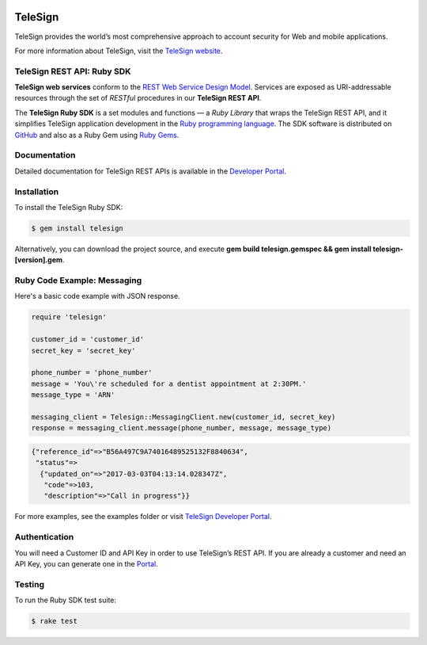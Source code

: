 .. image:: https://img.shields.io/travis/TeleSign/ruby_telesign.svg
    :target: https://travis-ci.org/TeleSign/ruby_telesign

.. image:: https://img.shields.io/gem/v/telesign.svg
    :target: https://rubygems.org/gems/telesign

.. image:: https://img.shields.io/github/license/TeleSign/ruby_telesign.svg
    :target: https://github.com/TeleSign/ruby_telesign/blob/master/LICENSE

========
TeleSign
========

TeleSign provides the world’s most comprehensive approach to account security for Web and mobile applications.

For more information about TeleSign, visit the `TeleSign website <http://www.TeleSign.com>`_.

TeleSign REST API: Ruby SDK
---------------------------

**TeleSign web services** conform to the `REST Web Service Design Model
<http://en.wikipedia.org/wiki/Representational_state_transfer>`_. Services are exposed as URI-addressable resources
through the set of *RESTful* procedures in our **TeleSign REST API**.

The **TeleSign Ruby SDK** is a set modules and functions — a *Ruby Library* that wraps the
TeleSign REST API, and it simplifies TeleSign application development in the `Ruby programming language
<https://www.ruby-lang.org>`_. The SDK software is distributed on
`GitHub <https://github.com/TeleSign/ruby_telesign>`_ and also as a Ruby Gem using `Ruby Gems <https://rubygems.org>`_.

Documentation
-------------

Detailed documentation for TeleSign REST APIs is available in the `Developer Portal <https://developer.telesign.com/>`_.

Installation
------------

To install the TeleSign Ruby SDK:

.. code-block:: bash

    $ gem install telesign

Alternatively, you can download the project source, and execute **gem build telesign.gemspec && gem install telesign-[version].gem**.

Ruby Code Example: Messaging
----------------------------

Here's a basic code example with JSON response.

.. code-block:: ruby

    require 'telesign'

    customer_id = 'customer_id'
    secret_key = 'secret_key'

    phone_number = 'phone_number'
    message = 'You\'re scheduled for a dentist appointment at 2:30PM.'
    message_type = 'ARN'

    messaging_client = Telesign::MessagingClient.new(customer_id, secret_key)
    response = messaging_client.message(phone_number, message, message_type)

.. code-block:: javascript

    {"reference_id"=>"B56A497C9A74016489525132F8840634",
     "status"=>
      {"updated_on"=>"2017-03-03T04:13:14.028347Z",
       "code"=>103,
       "description"=>"Call in progress"}}

For more examples, see the examples folder or visit `TeleSign Developer Portal <https://developer.telesign.com/>`_.

Authentication
--------------

You will need a Customer ID and API Key in order to use TeleSign’s REST API. If you are already a customer and need an
API Key, you can generate one in the `Portal <https://portal.telesign.com>`_.

Testing
-------

To run the Ruby SDK test suite:

.. code-block:: bash

    $ rake test
